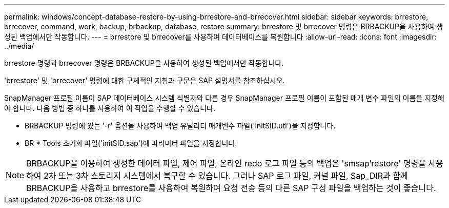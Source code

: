 ---
permalink: windows/concept-database-restore-by-using-brrestore-and-brrecover.html 
sidebar: sidebar 
keywords: brrestore, brrecover, command, work, backup, brbackup, database, restore 
summary: brrestore 및 brrecover 명령은 BRBACKUP을 사용하여 생성된 백업에서만 작동합니다. 
---
= brrestore 및 brrecover를 사용하여 데이터베이스를 복원합니다
:allow-uri-read: 
:icons: font
:imagesdir: ../media/


[role="lead"]
brrestore 명령과 brrecover 명령은 BRBACKUP을 사용하여 생성된 백업에서만 작동합니다.

'brrestore' 및 'brrecover' 명령에 대한 구체적인 지침과 구문은 SAP 설명서를 참조하십시오.

SnapManager 프로필 이름이 SAP 데이터베이스 시스템 식별자와 다른 경우 SnapManager 프로필 이름이 포함된 매개 변수 파일의 이름을 지정해야 합니다. 다음 방법 중 하나를 사용하여 이 작업을 수행할 수 있습니다.

* BRBACKUP 명령에 있는 '-r' 옵션을 사용하여 백업 유틸리티 매개변수 파일('initSID.utl')을 지정합니다.
* BR * Tools 초기화 파일('initSID.sap')에 파라미터 파일을 지정합니다.



NOTE: BRBACKUP을 이용하여 생성한 데이터 파일, 제어 파일, 온라인 redo 로그 파일 등의 백업은 'smsap'restore' 명령을 사용하여 2차 또는 3차 스토리지 시스템에서 복구할 수 있습니다. 그러나 SAP 로그 파일, 커널 파일, Sap_DIR과 함께 BRBACKUP을 사용하고 brrestore를 사용하여 복원하여 요청 전송 등의 다른 SAP 구성 파일을 백업하는 것이 좋습니다.
